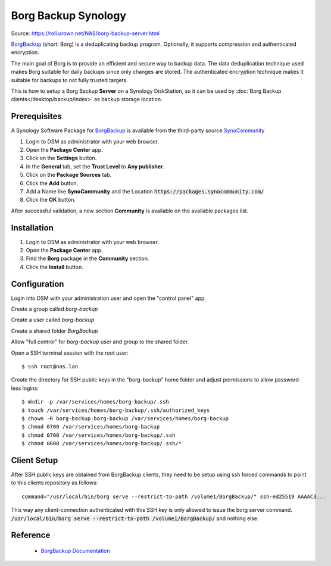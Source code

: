 
Borg Backup Synology
==================

Source: https://roll.urown.net/NAS/borg-backup-server.html

`BorgBackup <https://www.borgbackup.org/>`_ (short: Borg) is a deduplicating
backup program. Optionally, it supports compression and authenticated
encryption.

The main goal of Borg is to provide an efficient and secure way to backup data.
The data deduplication technique used makes Borg suitable for daily backups
since only changes are stored. The authenticated encryption technique makes it
suitable for backups to not fully trusted targets.

This is how to setup a Borg Backup **Server** on a Synology DiskStation, so it
can be used by :doc:`Borg Backup clients</desktop/backup/index>` as backup
storage location.


Prerequisites
-------------

A Synology Software Package for `BorgBackup <https://www.borgbackup.org/>`_ is
available from the third-party source
`SynoCommunity <https://synocommunity.com/>`_

#. Login to DSM as administrator with your web browser.
#. Open the **Package Center** app.
#. Click on the **Settings** button.
#. In the **General** tab, set the **Trust Level** to **Any publisher**.
#. Click on the **Package Sources** tab.
#. Click the **Add** button.
#. Add a Name like **SynoCommunity** and the Location
   :code:`https://packages.synocommunity.com/`
#. Click the **OK** button.

After successful validation, a new section **Community** is available on the
available packages list.


Installation
------------

#. Login to DSM as administrator with your web browser.
#. Open the **Package Center** app.
#. Find the **Borg** package in the **Community** section.
#. Click the **Install** button.



Configuration
-------------

Login into DSM with your administration user and open the "control panel" app.

Create a group called *borg-backup*

Create a user called *borg-backup*

Create a shared folder *BorgBackup*

Allow "full control" for *borg-backup* user and group to the shared folder.

Open a SSH terminal session with the root user::

	$ ssh root@nas.lan


Create the directory for SSH public keys in the "borg-backup" home folder and
adjust permissions to allow password-less logins::

	$ mkdir -p /var/services/homes/borg-backup/.ssh
	$ touch /var/services/homes/borg-backup/.ssh/authorized_keys
	$ chown -R borg-backup:borg-backup /var/services/homes/borg-backup
	$ chmod 0700 /var/services/homes/borg-backup
	$ chmod 0700 /var/services/homes/borg-backup/.ssh
	$ chmod 0600 /var/services/homes/borg-backup/.ssh/*


Client Setup
------------

After SSH public keys are obtained from BorgBackup clients, they need to be
setup using ssh forced commands to point to this clients repository as follows::

	command="/usr/local/bin/borg serve --restrict-to-path /volume1/BorgBackup/" ssh-ed25519 AAAAC3...

This way any client-connection authenticated with this SSH key is only allowed
to issue the borg server command.
:code:`/usr/local/bin/borg serve --restrict-to-path /volume1/BorgBackup/`
and nothing else.


Reference
---------

 * `BorgBackup Documentation <https://borgbackup.readthedocs.io/en/stable/index.html>`_
